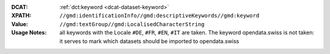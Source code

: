 :DCAT: :ref:`dct:keyword <dcat-dataset-keyword>`
:XPATH: ``//gmd:identificationInfo//gmd:descriptiveKeywords//gmd:keyword``
:Value: ``//gmd:textGroup//gmd:LocalisedCharacterString``
:Usage Notes:  all keywords with the Locale ``#DE``, ``#FR``, ``#EN``, ``#IT`` are taken.
              The keyword opendata.swiss is not taken: it serves to mark which datasets
              should be imported to opendata.swiss

.. code-block:: xml
    :caption: ISO-19139_che XPath for dct:keyword

    //gmd:identificationInfo//gmd:descriptiveKeywords//gmd:keyword//gmd:textGroup//gmd:LocalisedCharacterString
